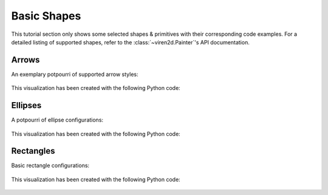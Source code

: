 ~~~~~~~~~~~~
Basic Shapes
~~~~~~~~~~~~

This tutorial section only shows some selected shapes & primitives with their
corresponding code examples. For a detailed listing of supported shapes, refer
to the :class:`~viren2d.Painter`'s API documentation.


.. _tutorial-draw-arrows:

......
Arrows
......


An exemplary potpourri of supported arrow styles:

   .. image:: ../images/arrows.png
      :width: 400
      :alt: Arrows
      :align: center

This visualization has been created with the following Python code:

   .. literalinclude:: ../../../examples/rtd_demo_images/primitives.py
      :language: python
      :lines: 68-100
      :emphasize-lines: 7-10, 15, 21, 24, 28
      :linenos:


.. _tutorial-draw-ellipses:

........
Ellipses
........

A potpourri of ellipse configurations:

   .. figure:: ../images/ellipses.png
      :width: 600
      :alt: Exemplary ellipses
      :align: center

This visualization has been created with the following Python code:

   .. literalinclude:: ../../../examples/rtd_demo_images/primitives.py
      :language: python
      :lines: 13-60
      :linenos:
      :dedent: 4
      :emphasize-lines: 10, 17, 26, 36, 41, 45


.. _tutorial-draw-rects:

..........
Rectangles
..........

Basic rectangle configurations:

   .. figure:: ../images/rectangles.png
      :width: 600
      :alt: Exemplary rectangles
      :align: center

This visualization has been created with the following Python code:

   .. literalinclude:: ../../../examples/rtd_demo_images/primitives.py
      :language: python
      :lines: 111-139
      :linenos:
      :dedent: 4
      :emphasize-lines: 7, 14, 22

